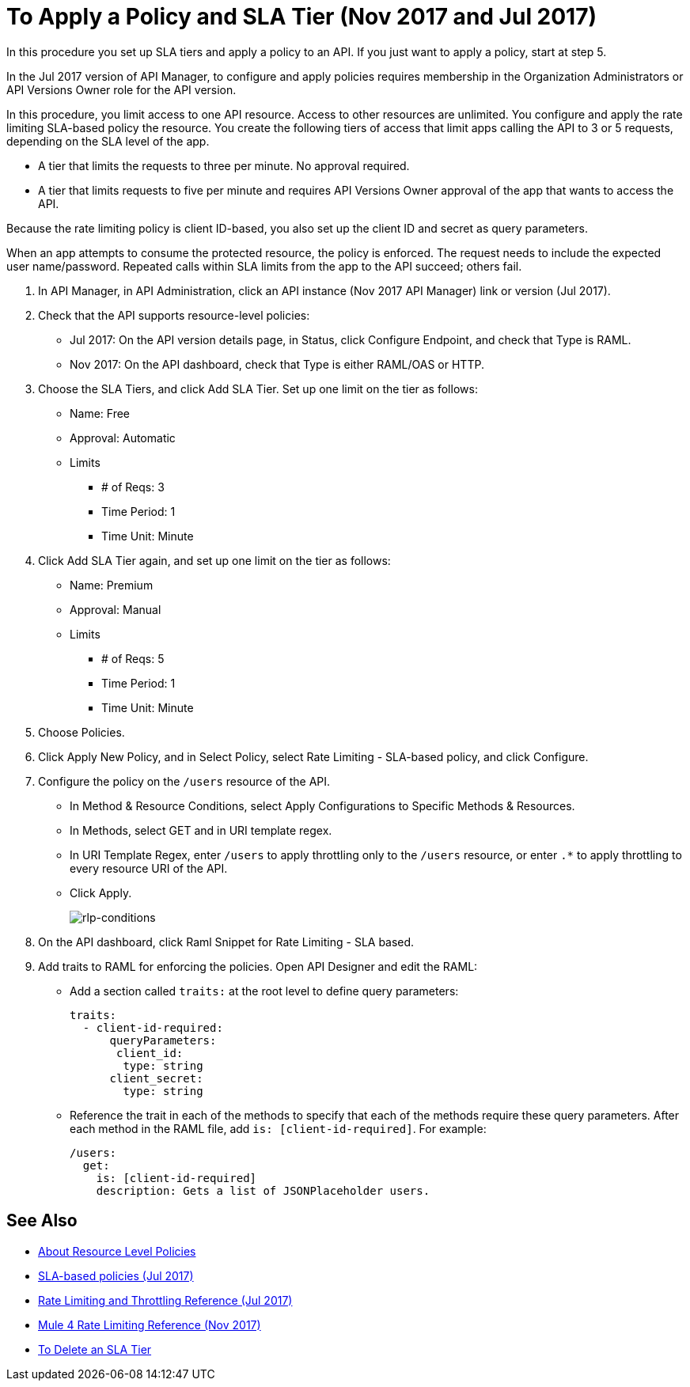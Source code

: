 = To Apply a Policy and SLA Tier (Nov 2017 and Jul 2017)

In this procedure you set up SLA tiers and apply a policy to an API. If you just want to apply a policy, start at step 5. 

In the Jul 2017 version of API Manager, to configure and apply policies requires membership in the Organization Administrators or API Versions Owner role for the API version.

In this procedure, you limit access to one API resource. Access to other resources are unlimited. You configure and apply the rate limiting SLA-based policy the resource. You create the following tiers of access that limit apps calling the API to 3 or 5 requests, depending on the SLA level of the app. 

* A tier that limits the requests to three per minute. No approval required.
* A tier that limits requests to five per minute and requires API Versions Owner approval of the app that wants to access the API.

Because the rate limiting policy is client ID-based, you also set up the client ID and secret as query parameters. 

When an app attempts to consume the protected resource, the policy is enforced. The request needs to include the expected user name/password. Repeated calls within SLA limits from the app to the API succeed; others fail.

. In API Manager, in API Administration, click an API instance (Nov 2017 API Manager) link or version (Jul 2017).
. Check that the API supports resource-level policies:
+
* Jul 2017: On the API version details page, in Status, click Configure Endpoint, and check that Type is RAML.
* Nov 2017: On the API dashboard, check that Type is either RAML/OAS or HTTP.
+ 
. Choose the SLA Tiers, and click Add SLA Tier. Set up one limit on the tier as follows:
+
* Name: Free
* Approval: Automatic
* Limits
** # of Reqs: 3
** Time Period: 1
** Time Unit: Minute
+
. Click Add SLA Tier again, and set up one limit on the tier as follows:
+
* Name: Premium
* Approval: Manual
* Limits
** # of Reqs: 5
** Time Period: 1
** Time Unit: Minute
+
. Choose Policies.
+
. Click Apply New Policy, and in Select Policy, select Rate Limiting - SLA-based policy, and click Configure.
. Configure the policy on the `/users` resource of the API.
* In Method & Resource Conditions, select Apply Configurations to Specific Methods & Resources.
* In Methods, select GET and in URI template regex.
* In URI Template Regex, enter `/users` to apply throttling only to the `/users` resource, or enter `.*` to apply throttling to every resource URI of the API.
* Click Apply.
+
image:rlp-conditions.png[rlp-conditions]
+
. On the API dashboard, click Raml Snippet for Rate Limiting - SLA based.
. Add traits to RAML for enforcing the policies. Open API Designer and edit the RAML:
+
* Add a section called `traits:` at the root level to define query parameters:
+
[source,yaml,linenums]
----
traits:
  - client-id-required:
      queryParameters:
       client_id:
        type: string
      client_secret:
        type: string
----
+
* Reference the trait in each of the methods to specify that each of the methods require these query parameters. After each method in the RAML file, add `is: [client-id-required]`. For example:
+
[source,yaml,linenums]
----
/users:
  get:
    is: [client-id-required]
    description: Gets a list of JSONPlaceholder users.
----

== See Also

* link:/api-manager/resource-level-policies-about[About Resource Level Policies]
* link:/api-manager/rate-limiting-and-throttling-sla-based-policies[SLA-based policies (Jul 2017)]
* link:/api-manager/rate-limiting-and-throttling[Rate Limiting and Throttling Reference (Jul 2017)]
* link:/api-manager/api-manager/throttling-rate-limit-reference[Mule 4 Rate Limiting Reference (Nov 2017)]
* link:/api-manager/delete-sla-tier-task[To Delete an SLA Tier ]


